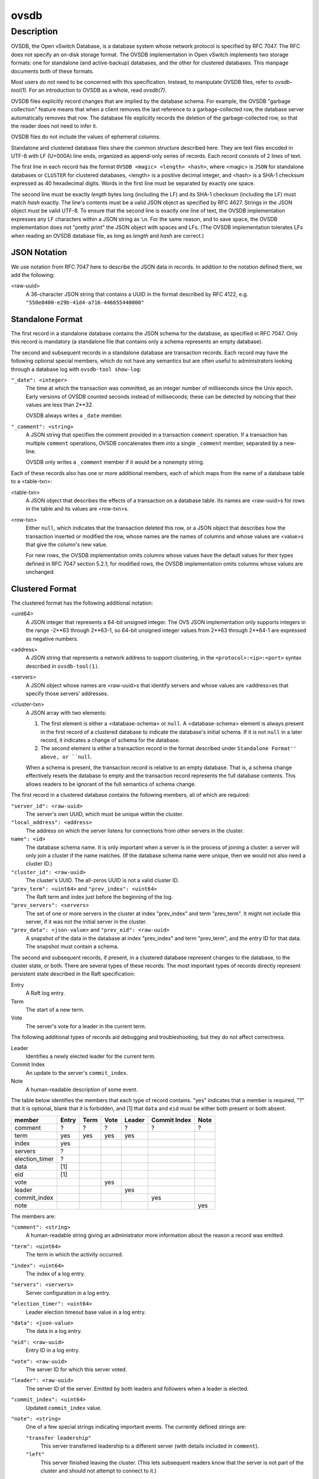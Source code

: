 ..
      Copyright (c) 2017 Nicira, Inc.

      Licensed under the Apache License, Version 2.0 (the "License"); you may
      not use this file except in compliance with the License. You may obtain
      a copy of the License at

          http://www.apache.org/licenses/LICENSE-2.0

      Unless required by applicable law or agreed to in writing, software
      distributed under the License is distributed on an "AS IS" BASIS, WITHOUT
      WARRANTIES OR CONDITIONS OF ANY KIND, either express or implied. See the
      License for the specific language governing permissions and limitations
      under the License.

      Convention for heading levels in Open vSwitch documentation:

      =======  Heading 0 (reserved for the title in a document)
      -------  Heading 1
      ~~~~~~~  Heading 2
      +++++++  Heading 3
      '''''''  Heading 4

      Avoid deeper levels because they do not render well.

=====
ovsdb
=====

Description
===========

OVSDB, the Open vSwitch Database, is a database system whose network protocol
is specified by RFC 7047.  The RFC does not specify an on-disk storage format.
The OVSDB implementation in Open vSwitch implements two storage formats: one
for standalone (and active-backup) databases, and the other for clustered
databases.  This manpage documents both of these formats.

Most users do not need to be concerned with this specification.  Instead,
to manipulate OVSDB files, refer to `ovsdb-tool(1)`.  For an
introduction to OVSDB as a whole, read `ovsdb(7)`.

OVSDB files explicitly record changes that are implied by the database schema.
For example, the OVSDB "garbage collection" feature means that when a client
removes the last reference to a garbage-collected row, the database server
automatically removes that row.  The database file explicitly records the
deletion of the garbage-collected row, so that the reader does not need to
infer it.

OVSDB files do not include the values of ephemeral columns.

Standalone and clustered database files share the common structure described
here.  They are text files encoded in UTF-8 with LF (U+000A) line ends,
organized as append-only series of records.  Each record consists of 2 lines of
text.

The first line in each record has the format ``OVSDB <magic> <length> <hash>``,
where <magic> is ``JSON`` for standalone databases or ``CLUSTER`` for clustered
databases, <length> is a positive decimal integer, and <hash> is a SHA-1
checksum expressed as 40 hexadecimal digits.  Words in the first line must be
separated by exactly one space.

The second line must be exactly *length* bytes long (including the LF) and its
SHA-1 checksum (including the LF) must match *hash* exactly.  The line's
contents must be a valid JSON object as specified by RFC 4627.  Strings in the
JSON object must be valid UTF-8.  To ensure that the second line is exactly one
line of text, the OVSDB implementation expresses any LF characters within a
JSON string as ``\n``.  For the same reason, and to save space, the OVSDB
implementation does not "pretty print" the JSON object with spaces and LFs.
(The OVSDB implementation tolerates LFs when reading an OVSDB database file, as
long as *length* and *hash* are correct.)

JSON Notation
-------------

We use notation from RFC 7047 here to describe the JSON data in records.
In addition to the notation defined there, we add the following:

<raw-uuid>
    A 36-character JSON string that contains a UUID in the format described by
    RFC 4122, e.g. ``"550e8400-e29b-41d4-a716-446655440000"``

Standalone Format
-----------------

The first record in a standalone database contains the JSON schema for the
database, as specified in RFC 7047.  Only this record is mandatory (a
standalone file that contains only a schema represents an empty database).

The second and subsequent records in a standalone database are transaction
records.  Each record may have the following optional special members,
which do not have any semantics but are often useful to administrators
looking through a database log with ``ovsdb-tool show-log``:

``"_date": <integer>``
    The time at which the transaction was committed, as an integer number of
    milliseconds since the Unix epoch.  Early versions of OVSDB counted seconds
    instead of milliseconds; these can be detected by noticing that their
    values are less than 2**32.

    OVSDB always writes a ``_date`` member.

``"_comment": <string>``
    A JSON string that specifies the comment provided in a transaction
    ``comment`` operation.  If a transaction has multiple ``comment``
    operations, OVSDB concatenates them into a single ``_comment`` member,
    separated by a new-line.

    OVSDB only writes a ``_comment`` member if it would be a nonempty string.

Each of these records also has one or more additional members, each of which
maps from the name of a database table to a <table-txn>:

<table-txn>
    A JSON object that describes the effects of a transaction on a database
    table.  Its names are <raw-uuid>s for rows in the table and its values are
    <row-txn>s.

<row-txn>
    Either ``null``, which indicates that the transaction deleted this row, or
    a JSON object that describes how the transaction inserted or modified the
    row, whose names are the names of columns and whose values are <value>s
    that give the column's new value.

    For new rows, the OVSDB implementation omits columns whose values have the
    default values for their types defined in RFC 7047 section 5.2.1; for
    modified rows, the OVSDB implementation omits columns whose values are
    unchanged.

Clustered Format
----------------

The clustered format has the following additional notation:

<uint64>
    A JSON integer that represents a 64-bit unsigned integer.  The OVS JSON
    implementation only supports integers in the range -2**63 through 2**63-1,
    so 64-bit unsigned integer values from 2**63 through 2**64-1 are expressed
    as negative numbers.

<address>
    A JSON string that represents a network address to support clustering, in
    the ``<protocol>:<ip>:<port>`` syntax described in ``ovsdb-tool(1)``.

<servers>
    A JSON object whose names are <raw-uuid>s that identify servers and
    whose values are <address>es that specify those servers' addresses.

<cluster-txn>
    A JSON array with two elements:

    1. The first element is either a <database-schema> or ``null``.  A
       <database-schema> element is always present in the first record of a
       clustered database to indicate the database's initial schema.  If it is
       not ``null`` in a later record, it indicates a change of schema for the
       database.

    2. The second element is either a transaction record in the format
       described under ``Standalone Format'' above, or ``null``.

    When a schema is present, the transaction record is relative to an empty
    database.  That is, a schema change effectively resets the database to
    empty and the transaction record represents the full database contents.
    This allows readers to be ignorant of the full semantics of schema change.

The first record in a clustered database contains the following members,
all of which are required:

``"server_id": <raw-uuid>``
    The server's own UUID, which must be unique within the cluster.

``"local_address": <address>``
    The address on which the server listens for connections from other
    servers in the cluster.

``name": <id>``
    The database schema name.  It is only important when a server is in the
    process of joining a cluster: a server will only join a cluster if the
    name matches.  (If the database schema name were unique, then we would
    not also need a cluster ID.)

``"cluster_id": <raw-uuid>``
    The cluster's UUID.  The all-zeros UUID is not a valid cluster ID.

``"prev_term": <uint64>`` and ``"prev_index": <uint64>``
    The Raft term and index just before the beginning of the log.

``"prev_servers": <servers>``
    The set of one or more servers in the cluster at index "prev_index" and
    term "prev_term".  It might not include this server, if it was not the
    initial server in the cluster.

``"prev_data": <json-value>`` and ``"prev_eid": <raw-uuid>``
    A snapshot of the data in the database at index "prev_index" and term
    "prev_term", and the entry ID for that data.  The snapshot must contain a
    schema.

The second and subsequent records, if present, in a clustered database
represent changes to the database, to the cluster state, or both.  There are
several types of these records.  The most important types of records directly
represent persistent state described in the Raft specification:

Entry
    A Raft log entry.

Term
    The start of a new term.

Vote
    The server's vote for a leader in the current term.

The following additional types of records aid debugging and troubleshooting,
but they do not affect correctness.

Leader
    Identifies a newly elected leader for the current term.

Commit Index
    An update to the server's ``commit_index``.

Note
    A human-readable description of some event.

The table below identifies the members that each type of record contains.
"yes" indicates that a member is required, "?" that it is optional, blank that
it is forbidden, and [1] that ``data`` and ``eid`` must be either both present
or both absent.

==============  =====  ====  ====  ======  ============  ====
member          Entry  Term  Vote  Leader  Commit Index  Note
==============  =====  ====  ====  ======  ============  ====
comment           ?      ?     ?      ?          ?         ?
term             yes    yes   yes    yes
index            yes
servers           ?
election_timer    ?
data             [1]
eid              [1]
vote                          yes
leader                               yes
commit_index                                    yes
note                                                     yes
==============  =====  ====  ====  ======  ============  ====

The members are:

``"comment": <string>``
    A human-readable string giving an administrator more information about
    the reason a record was emitted.

``"term": <uint64>``
    The term in which the activity occurred.

``"index": <uint64>``
    The index of a log entry.

``"servers": <servers>``
    Server configuration in a log entry.

``"election_timer": <uint64>``
    Leader election timeout base value in a log entry.

``"data": <json-value>``
    The data in a log entry.

``"eid": <raw-uuid>``
    Entry ID in a log entry.

``"vote": <raw-uuid>``
    The server ID for which this server voted.

``"leader": <raw-uuid>``
    The server ID of the server.  Emitted by both leaders and followers when a
    leader is elected.

``"commit_index": <uint64>``
    Updated ``commit_index`` value.

``"note": <string>``
    One of a few special strings indicating important events.  The currently
    defined strings are:

    ``"transfer leadership"``
        This server transferred leadership to a different server (with details
        included in ``comment``).

    ``"left"``
        This server finished leaving the cluster.  (This lets subsequent
        readers know that the server is not part of the cluster and should not
        attempt to connect to it.)

Joining a Cluster
~~~~~~~~~~~~~~~~~

In addition to general format for a clustered database, there is also a special
case for a database file created by ``ovsdb-tool join-cluster``.  Such a file
contains exactly one record, which conveys the information passed to the
``join-cluster`` command.  It has the following members:

``"server_id": <raw-uuid>`` and ``"local_address": <address>`` and ``"name": <id>``
    These have the same semantics described above in the general description
    of the format.

``"cluster_id": <raw-uuid>``
    This is provided only if the user gave the ``--cid`` option to
    ``join-cluster``.  It has the same semantics described above.

``"remote_addresses"; [<address>*]``
    One or more remote servers to contact for joining the cluster.

When the server successfully joins the cluster, the database file is replaced
by one described in `Clustered Format`_.
